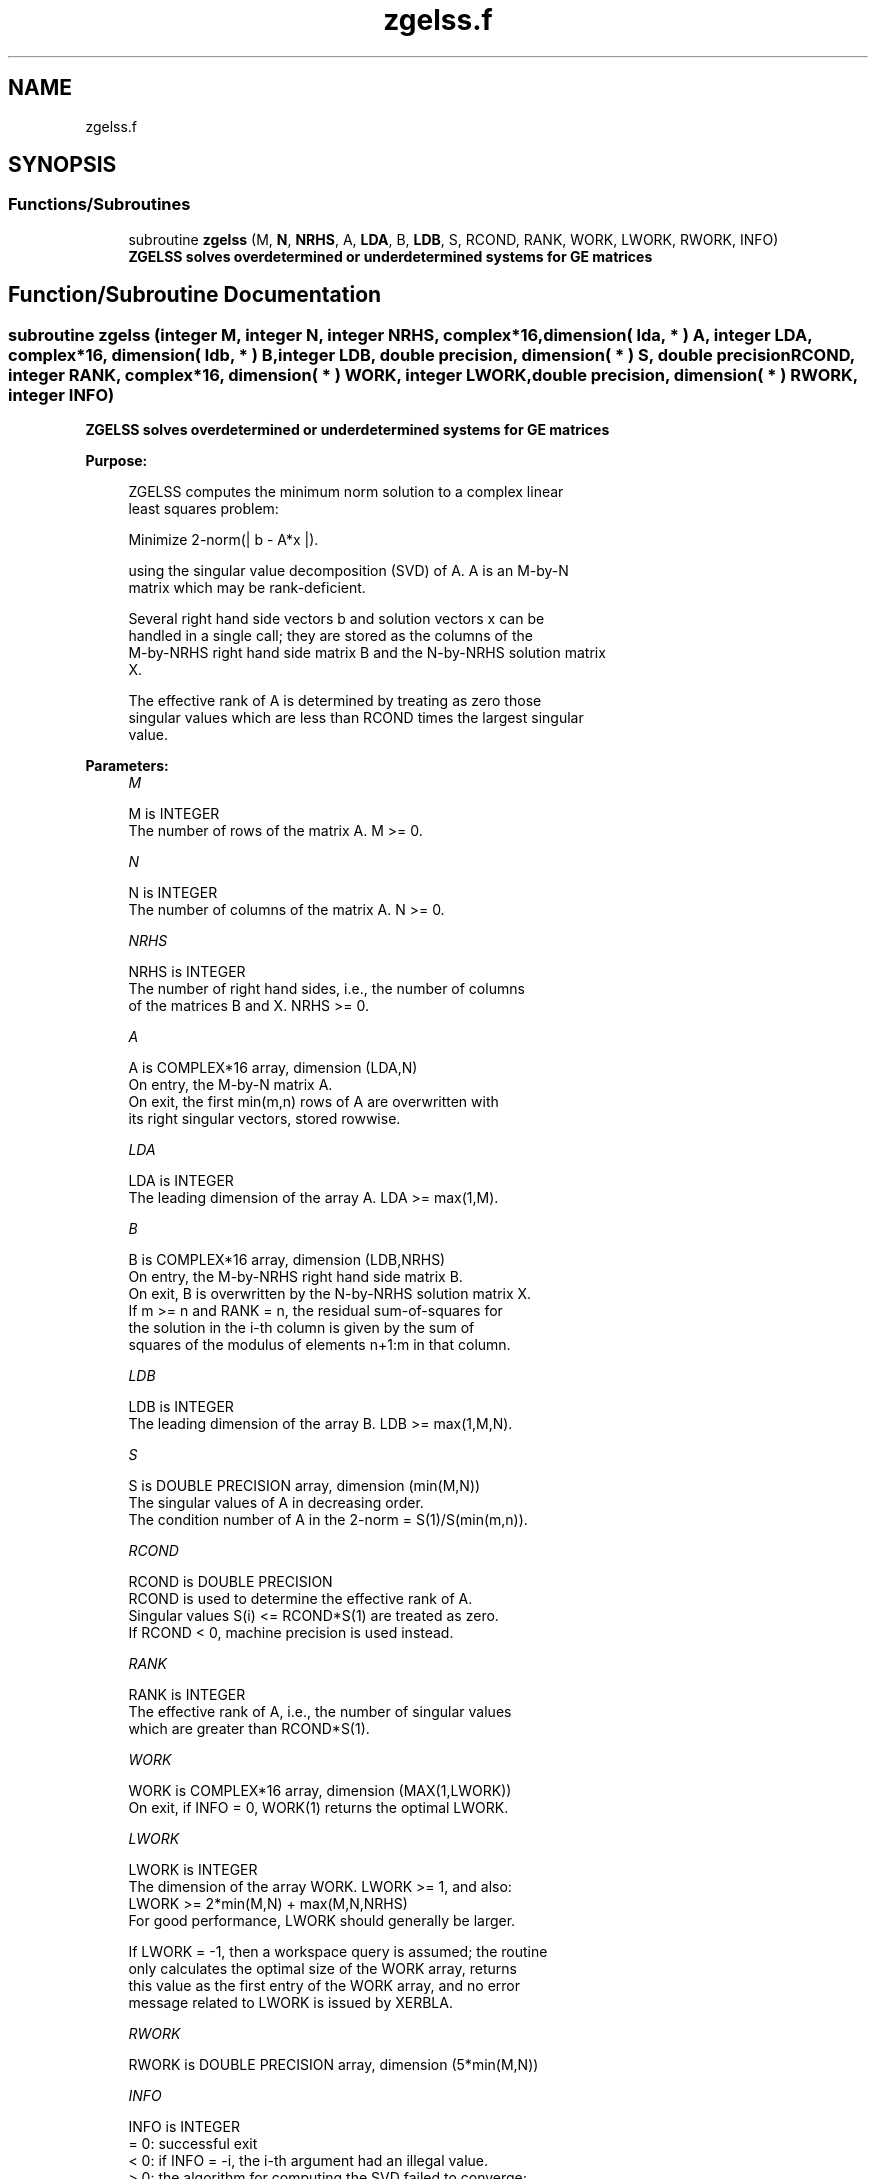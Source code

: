 .TH "zgelss.f" 3 "Tue Nov 14 2017" "Version 3.8.0" "LAPACK" \" -*- nroff -*-
.ad l
.nh
.SH NAME
zgelss.f
.SH SYNOPSIS
.br
.PP
.SS "Functions/Subroutines"

.in +1c
.ti -1c
.RI "subroutine \fBzgelss\fP (M, \fBN\fP, \fBNRHS\fP, A, \fBLDA\fP, B, \fBLDB\fP, S, RCOND, RANK, WORK, LWORK, RWORK, INFO)"
.br
.RI "\fB ZGELSS solves overdetermined or underdetermined systems for GE matrices\fP "
.in -1c
.SH "Function/Subroutine Documentation"
.PP 
.SS "subroutine zgelss (integer M, integer N, integer NRHS, complex*16, dimension( lda, * ) A, integer LDA, complex*16, dimension( ldb, * ) B, integer LDB, double precision, dimension( * ) S, double precision RCOND, integer RANK, complex*16, dimension( * ) WORK, integer LWORK, double precision, dimension( * ) RWORK, integer INFO)"

.PP
\fB ZGELSS solves overdetermined or underdetermined systems for GE matrices\fP  
.PP
\fBPurpose: \fP
.RS 4

.PP
.nf
 ZGELSS computes the minimum norm solution to a complex linear
 least squares problem:

 Minimize 2-norm(| b - A*x |).

 using the singular value decomposition (SVD) of A. A is an M-by-N
 matrix which may be rank-deficient.

 Several right hand side vectors b and solution vectors x can be
 handled in a single call; they are stored as the columns of the
 M-by-NRHS right hand side matrix B and the N-by-NRHS solution matrix
 X.

 The effective rank of A is determined by treating as zero those
 singular values which are less than RCOND times the largest singular
 value.
.fi
.PP
 
.RE
.PP
\fBParameters:\fP
.RS 4
\fIM\fP 
.PP
.nf
          M is INTEGER
          The number of rows of the matrix A. M >= 0.
.fi
.PP
.br
\fIN\fP 
.PP
.nf
          N is INTEGER
          The number of columns of the matrix A. N >= 0.
.fi
.PP
.br
\fINRHS\fP 
.PP
.nf
          NRHS is INTEGER
          The number of right hand sides, i.e., the number of columns
          of the matrices B and X. NRHS >= 0.
.fi
.PP
.br
\fIA\fP 
.PP
.nf
          A is COMPLEX*16 array, dimension (LDA,N)
          On entry, the M-by-N matrix A.
          On exit, the first min(m,n) rows of A are overwritten with
          its right singular vectors, stored rowwise.
.fi
.PP
.br
\fILDA\fP 
.PP
.nf
          LDA is INTEGER
          The leading dimension of the array A. LDA >= max(1,M).
.fi
.PP
.br
\fIB\fP 
.PP
.nf
          B is COMPLEX*16 array, dimension (LDB,NRHS)
          On entry, the M-by-NRHS right hand side matrix B.
          On exit, B is overwritten by the N-by-NRHS solution matrix X.
          If m >= n and RANK = n, the residual sum-of-squares for
          the solution in the i-th column is given by the sum of
          squares of the modulus of elements n+1:m in that column.
.fi
.PP
.br
\fILDB\fP 
.PP
.nf
          LDB is INTEGER
          The leading dimension of the array B.  LDB >= max(1,M,N).
.fi
.PP
.br
\fIS\fP 
.PP
.nf
          S is DOUBLE PRECISION array, dimension (min(M,N))
          The singular values of A in decreasing order.
          The condition number of A in the 2-norm = S(1)/S(min(m,n)).
.fi
.PP
.br
\fIRCOND\fP 
.PP
.nf
          RCOND is DOUBLE PRECISION
          RCOND is used to determine the effective rank of A.
          Singular values S(i) <= RCOND*S(1) are treated as zero.
          If RCOND < 0, machine precision is used instead.
.fi
.PP
.br
\fIRANK\fP 
.PP
.nf
          RANK is INTEGER
          The effective rank of A, i.e., the number of singular values
          which are greater than RCOND*S(1).
.fi
.PP
.br
\fIWORK\fP 
.PP
.nf
          WORK is COMPLEX*16 array, dimension (MAX(1,LWORK))
          On exit, if INFO = 0, WORK(1) returns the optimal LWORK.
.fi
.PP
.br
\fILWORK\fP 
.PP
.nf
          LWORK is INTEGER
          The dimension of the array WORK. LWORK >= 1, and also:
          LWORK >=  2*min(M,N) + max(M,N,NRHS)
          For good performance, LWORK should generally be larger.

          If LWORK = -1, then a workspace query is assumed; the routine
          only calculates the optimal size of the WORK array, returns
          this value as the first entry of the WORK array, and no error
          message related to LWORK is issued by XERBLA.
.fi
.PP
.br
\fIRWORK\fP 
.PP
.nf
          RWORK is DOUBLE PRECISION array, dimension (5*min(M,N))
.fi
.PP
.br
\fIINFO\fP 
.PP
.nf
          INFO is INTEGER
          = 0:  successful exit
          < 0:  if INFO = -i, the i-th argument had an illegal value.
          > 0:  the algorithm for computing the SVD failed to converge;
                if INFO = i, i off-diagonal elements of an intermediate
                bidiagonal form did not converge to zero.
.fi
.PP
 
.RE
.PP
\fBAuthor:\fP
.RS 4
Univ\&. of Tennessee 
.PP
Univ\&. of California Berkeley 
.PP
Univ\&. of Colorado Denver 
.PP
NAG Ltd\&. 
.RE
.PP
\fBDate:\fP
.RS 4
June 2016 
.RE
.PP

.PP
Definition at line 180 of file zgelss\&.f\&.
.SH "Author"
.PP 
Generated automatically by Doxygen for LAPACK from the source code\&.
